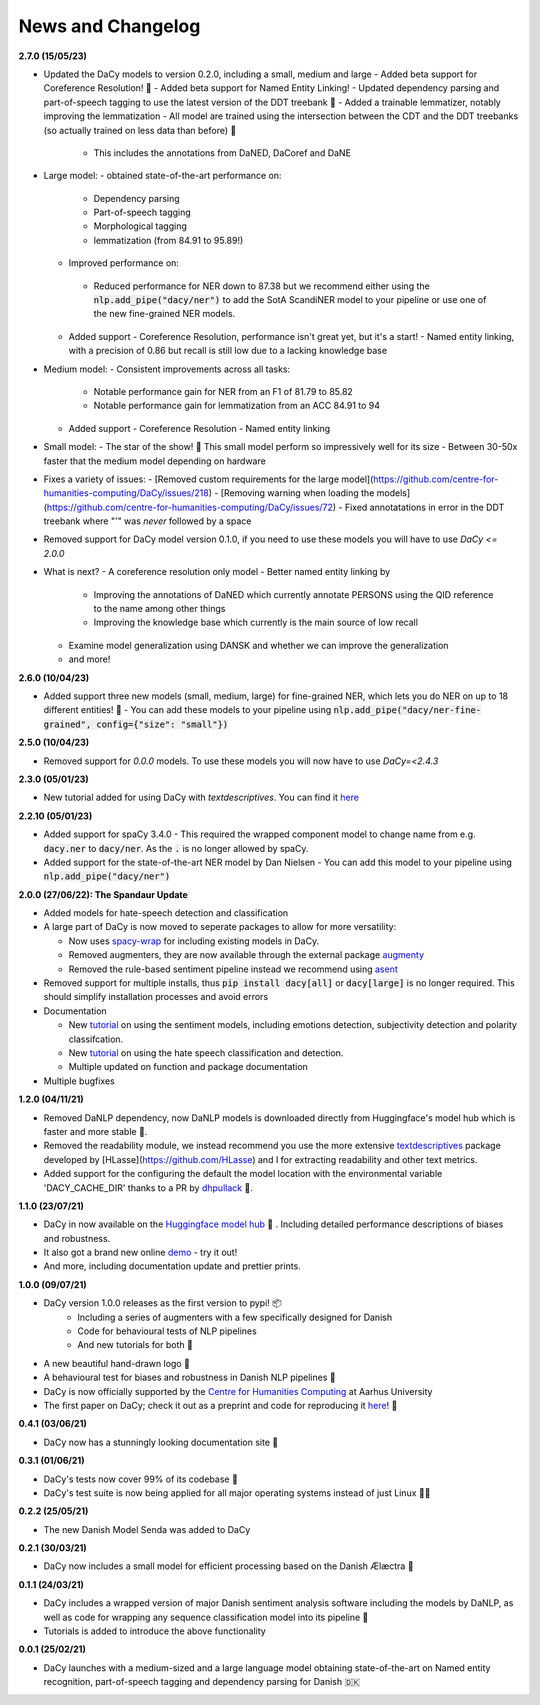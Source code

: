 News and Changelog
---------------------------------

**2.7.0 (15/05/23)**

- Updated the DaCy models to version 0.2.0, including a small, medium and large
  - Added beta support for Coreference Resolution! 🤩
  - Added beta support for Named Entity Linking! 
  - Updated dependency parsing and part-of-speech tagging to use the latest version of the DDT treebank 🌳
  - Added a trainable lemmatizer, notably improving the lemmatization
  - All model are trained using the intersection between the CDT and the DDT treebanks (so actually trained on less data than before) 🤯
   - This includes the annotations from DaNED, DaCoref and DaNE

- Large model:
  - obtained state-of-the-art performance on:
    - Dependency parsing
    - Part-of-speech tagging
    - Morphological tagging
    - lemmatization (from 84.91 to 95.89!)
  - Improved performance on:
   - Reduced performance for NER down to 87.38 but we recommend either using the :code:`nlp.add_pipe("dacy/ner")` to add the SotA ScandiNER model to your pipeline or use one of the new fine-grained NER models.
  - Added support
    - Coreference Resolution, performance isn't great yet, but it's a start!
    - Named entity linking, with a precision of 0.86 but recall is still low due to a lacking knowledge base
- Medium model:
  - Consistent improvements across all tasks:
    - Notable performance gain for NER from an F1 of 81.79 to 85.82
    - Notable performance gain for lemmatization from an ACC 84.91 to 94
  - Added support
    - Coreference Resolution
    - Named entity linking
- Small model:
  - The star of the show! 🌟 This small model perform so impressively well for its size
  - Between 30-50x faster that the medium model depending on hardware

- Fixes a variety of issues:
  - [Removed custom requirements for the large model](https://github.com/centre-for-humanities-computing/DaCy/issues/218) 
  - [Removing warning when loading the models](https://github.com/centre-for-humanities-computing/DaCy/issues/72)
  - Fixed annotatations in error in the DDT treebank where "'" was *never* followed by a space
- Removed support for DaCy model version 0.1.0, if you need to use these models you will have to use `DaCy <= 2.0.0`

- What is next?
  - A coreference resolution only model
  - Better named entity linking by
    - Improving the annotations of DaNED which currently annotate PERSONS using the QID reference to the name among other things
    - Improving the knowledge base which currently is the main source of low recall
  - Examine model generalization using DANSK and whether we can improve the generalization
  - and more!

**2.6.0 (10/04/23)**

- Added support three new models (small, medium, large) for fine-grained NER, which lets you do NER on up to 18 different entities! 🤩
  - You can add these models to your pipeline using :code:`nlp.add_pipe("dacy/ner-fine-grained", config={"size": "small"})`

**2.5.0 (10/04/23)**

- Removed support for `0.0.0` models. To use these models you will now have to use `DaCy=<2.4.3`

**2.3.0 (05/01/23)**

- New tutorial added for using DaCy with `textdescriptives`. You can find it `here <https://centre-for-humanities-computing.github.io/DaCy/using_dacy.html>`__

**2.2.10 (05/01/23)**

- Added support for spaCy 3.4.0
  - This required the wrapped component model to change name from e.g. :code:`dacy.ner` to :code:`dacy/ner`. As the :code:`.` is no longer allowed by spaCy.
- Added support for the state-of-the-art NER model by Dan Nielsen
  - You can add this model to your pipeline using :code:`nlp.add_pipe("dacy/ner")`


**2.0.0 (27/06/22): The Spandaur Update**

.. image:: _static/DALL-E_2022-07-27_A_minimalistic_2d_depiction_of_a_danish_cream_pastry.png
    :width: 100

- Added models for hate-speech detection and classification
- A large part of DaCy is now moved to seperate packages to allow for more versatility:

  - Now uses `spacy-wrap <https://github.com/KennethEnevoldsen/spacy-wrap>`__ for including existing models in DaCy.
  - Removed augmenters, they are now available through the external package `augmenty <https://kennethenevoldsen.github.io/augmenty/>`__
  - Removed the rule-based sentiment pipeline instead we recommend using `asent <https://github.com/KennethEnevoldsen/asent>`__

- Removed support for multiple installs, thus :code:`pip install dacy[all]` or :code:`dacy[large]` is no longer required. This should simplify installation processes and avoid errors
- Documentation

  - New `tutorial <https://centre-for-humanities-computing.github.io/DaCy/using_dacy.sentiment.html>`__ on using the sentiment models, including emotions detection, subjectivity detection and polarity classifcation.
  - New `tutorial <https://centre-for-humanities-computing.github.io/DaCy/using_dacy.hate_speech.html>`__ on using the hate speech classification and detection.
  - Multiple updated on function and package documentation

- Multiple bugfixes

**1.2.0 (04/11/21)**

- Removed DaNLP dependency, now DaNLP models is downloaded directly from Huggingface's model hub which is faster and more stable 🌟.
- Removed the readability module, we instead recommend you use the more extensive `textdescriptives <https://github.com/hlasse/TextDescriptives>`__ package developed by [HLasse](https://github.com/HLasse) and I for extracting readability and other text metrics.
- Added support for the configuring the default the model location with the environmental variable 'DACY_CACHE_DIR' thanks to a PR by `dhpullack <https://github.com/dhpollack>`__ 🙏.


**1.1.0 (23/07/21)**

- DaCy in now available on the `Huggingface model hub <https://huggingface.co/models?search=dacy>`__ 🤗 . Including detailed performance descriptions of biases and robustness.
- It also got a brand new online `demo <https://huggingface.co/chcaa/da_dacy_medium_trf?text=DaCy+er+en+pipeline+til+anvendelse+af+dansk+sprogteknologi+lavet+af+K.+Enevoldsen%2C+L.+Hansen+og+K.+Nielbo+fra+Center+for+Humanities+Computing>`__ - try it out!
- And more, including documentation update and prettier prints.

**1.0.0 (09/07/21)**

-  DaCy version 1.0.0 releases as the first version to pypi! 📦
    * Including a series of augmenters with a few specifically designed for Danish
    * Code for behavioural tests of NLP pipelines
    * And new tutorials for both 📖
- A new beautiful hand-drawn logo 🤩
- A behavioural test for biases and robustness in Danish NLP pipelines 🧐
- DaCy is now officially supported by the `Centre for Humanities Computing <https://chcaa.io/#/>`__ at Aarhus University
- The first paper on DaCy; check it out as a preprint and code for reproducing it `here <https://github.com/centre-for-humanities-computing/DaCy/tree/main/papers/DaCy-A-Unified-Framework-for-Danish-NLP>`__! 🌟 
  
**0.4.1 (03/06/21)**

- DaCy now has a stunningly looking documentation site 🌟

**0.3.1 (01/06/21)**

- DaCy's tests now cover 99% of its codebase 🎉
- DaCy's test suite is now being applied for all major operating systems instead of just Linux 👩‍💻 

**0.2.2 (25/05/21)**

- The new Danish Model Senda was added to DaCy

**0.2.1 (30/03/21)**

- DaCy now includes a small model for efficient processing based on the Danish Ælæctra 🏃

**0.1.1 (24/03/21)**

- DaCy includes a wrapped version of major Danish sentiment analysis software including the models by DaNLP, as well as code for wrapping any sequence classification model into its pipeline 🤩
- Tutorials is added to introduce the above functionality

**0.0.1 (25/02/21)**

- DaCy launches with a medium-sized and a large language model obtaining state-of-the-art on Named entity recognition, part-of-speech tagging and dependency parsing for Danish 🇩🇰
